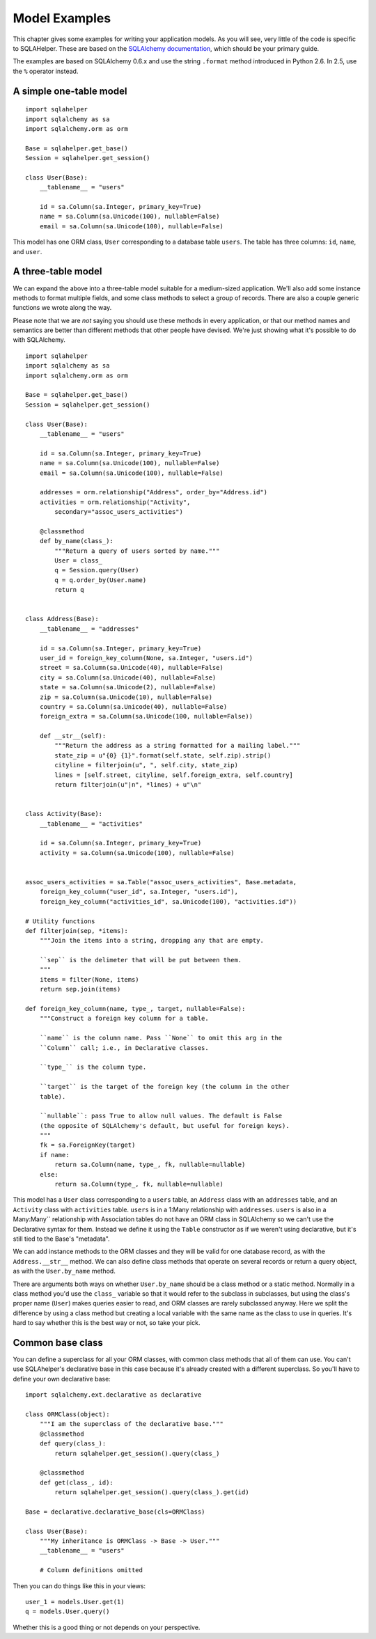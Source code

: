 Model Examples
==============

This chapter gives some examples for writing your application models. As you
will see, very little of the code is specific to SQLAHelper. These are
based on the `SQLAlchemy documentation`_, which should be your primary guide.

The examples are based on SQLAlchemy 0.6.x and use the string ``.format``
method introduced in Python 2.6. In 2.5, use the ``%`` operator instead. 

.. _SQLAlchemy documentation: http://www.sqlalchemy.org/docs/

A simple one-table model
------------------------

::

    import sqlahelper
    import sqlalchemy as sa
    import sqlalchemy.orm as orm

    Base = sqlahelper.get_base()
    Session = sqlahelper.get_session()

    class User(Base):
        __tablename__ = "users"

        id = sa.Column(sa.Integer, primary_key=True)
        name = sa.Column(sa.Unicode(100), nullable=False)
        email = sa.Column(sa.Unicode(100), nullable=False)

This model has one ORM class, ``User`` corresponding to a database table
``users``. The table has three columns: ``id``, ``name``, and ``user``.


A three-table model
-------------------

We can expand the above into a three-table model suitable for a medium-sized
application. We'll also add some instance methods to format multiple fields,
and some class methods to select a group of records. There are also a couple
generic functions we wrote along the way.

Please note that we are *not* saying you should use these methods in every
application, or that our method names and semantics are better than different
methods that other people have devised. We're just showing what it's possible
to do with SQLAlchemy.

::

    import sqlahelper
    import sqlalchemy as sa
    import sqlalchemy.orm as orm

    Base = sqlahelper.get_base()
    Session = sqlahelper.get_session()

    class User(Base):
        __tablename__ = "users"

        id = sa.Column(sa.Integer, primary_key=True)
        name = sa.Column(sa.Unicode(100), nullable=False)
        email = sa.Column(sa.Unicode(100), nullable=False)

        addresses = orm.relationship("Address", order_by="Address.id")
        activities = orm.relationship("Activity",
            secondary="assoc_users_activities")

        @classmethod
        def by_name(class_):
            """Return a query of users sorted by name."""
            User = class_
            q = Session.query(User)
            q = q.order_by(User.name)
            return q
        

    class Address(Base):
        __tablename__ = "addresses"

        id = sa.Column(sa.Integer, primary_key=True)
        user_id = foreign_key_column(None, sa.Integer, "users.id")
        street = sa.Column(sa.Unicode(40), nullable=False)
        city = sa.Column(sa.Unicode(40), nullable=False)
        state = sa.Column(sa.Unicode(2), nullable=False)
        zip = sa.Column(sa.Unicode(10), nullable=False)
        country = sa.Column(sa.Unicode(40), nullable=False)
        foreign_extra = sa.Column(sa.Unicode(100, nullable=False))

        def __str__(self):
            """Return the address as a string formatted for a mailing label."""
            state_zip = u"{0} {1}".format(self.state, self.zip).strip()
            cityline = filterjoin(u", ", self.city, state_zip)
            lines = [self.street, cityline, self.foreign_extra, self.country]
            return filterjoin(u"|n", *lines) + u"\n"


    class Activity(Base):
        __tablename__ = "activities"

        id = sa.Column(sa.Integer, primary_key=True)
        activity = sa.Column(sa.Unicode(100), nullable=False)


    assoc_users_activities = sa.Table("assoc_users_activities", Base.metadata,
        foreign_key_column("user_id", sa.Integer, "users.id"),
        foreign_key_column("activities_id", sa.Unicode(100), "activities.id"))
            
    # Utility functions
    def filterjoin(sep, *items):
        """Join the items into a string, dropping any that are empty.

        ``sep`` is the delimeter that will be put between them.
        """
        items = filter(None, items)
        return sep.join(items)

    def foreign_key_column(name, type_, target, nullable=False):
        """Construct a foreign key column for a table.

        ``name`` is the column name. Pass ``None`` to omit this arg in the 
        ``Column`` call; i.e., in Declarative classes.

        ``type_`` is the column type.

        ``target`` is the target of the foreign key (the column in the other
        table). 

        ``nullable``: pass True to allow null values. The default is False
        (the opposite of SQLAlchemy's default, but useful for foreign keys).
        """
        fk = sa.ForeignKey(target)
        if name:
            return sa.Column(name, type_, fk, nullable=nullable)
        else:
            return sa.Column(type_, fk, nullable=nullable)

This model has a ``User`` class corresponding to a ``users`` table, an
``Address`` class with an ``addresses`` table, and an ``Activity`` class with
``activities`` table.  ``users`` is in a 1:Many relationship with
``addresses``.  ``users`` is also in a Many:Many`` relationship with
Association tables do not have an ORM class in SQLAlchemy so we can't use the
Declarative syntax for them. Instead we define it using the ``Table``
constructor as if we weren't using declarative, but it's still tied to the
Base's "metadata".

We can add instance methods to the ORM classes and they will be valid for one
database record, as with the ``Address.__str__`` method. We can also define
class methods that operate on several records or return a query object, as with
the ``User.by_name`` method. 

There are arguments both ways on whether ``User.by_name`` should be a class
method or a static method. Normally in a class method you'd use the ``class_``
variable so that it would refer to the subclass in subclasses, but using the
class's proper name (``User``) makes queries easier to read, and ORM classes
are rarely subclassed anyway. Here we split the difference by using a class
method but creating a local variable with the same name as the class to use in
queries. It's hard to say whether this is the best way or not, so take your
pick.

Common base class
-----------------

You can define a superclass for all your ORM classes, with common class methods
that all of them can use. You can't use SQLAhelper's declarative base in this
case because it's already created with a different superclass. So you'll have
to define your own declarative base::

    import sqlalchemy.ext.declarative as declarative

    class ORMClass(object):
        """I am the superclass of the declarative base."""
        @classmethod
        def query(class_):
            return sqlahelper.get_session().query(class_)

        @classmethod
        def get(class_, id):
            return sqlahelper.get_session().query(class_).get(id)

    Base = declarative.declarative_base(cls=ORMClass)
    
    class User(Base):
        """My inheritance is ORMClass -> Base -> User."""
        __tablename__ = "users"

        # Column definitions omitted

Then you can do things like this in your views::

    user_1 = models.User.get(1)
    q = models.User.query()

Whether this is a good thing or not depends on your perspective.
